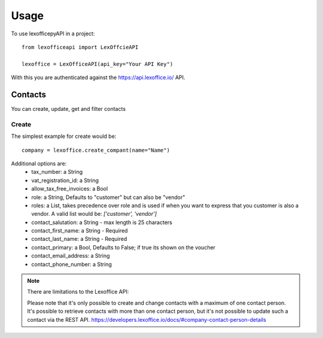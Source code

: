 =====
Usage
=====

To use lexofficepyAPI in a project::

    from lexofficeapi import LexOffcieAPI

    lexoffice = LexOfficeAPI(api_key="Your API Key")


With this you are authenticated against the https://api.lexoffice.io/ API.


Contacts
========

You can create, update, get and filter contacts

Create
------
The simplest example for create would be::

    company = lexoffice.create_compant(name="Name")

Additional options are:
    * tax_number: a String
    * vat_registration_id: a String
    * allow_tax_free_invoices: a Bool
    * role: a String, Defaults to "customer" but can also be "vendor"
    * roles: a List, takes precedence over role and is used if when you want to express that you customer is also a vendor. A valid list would be: `['customer', 'vendor']`

    * contact_salutation: a String - max length is 25 characters
    * contact_first_name: a String - Required
    * contact_last_name: a String - Required
    * contact_primary: a Bool, Defaults to False; if true its shown on the voucher
    * contact_email_address: a String
    * contact_phone_number: a String

.. note::

    There are limitations to the Lexoffice API:

    Please note that it's only possible to create and change contacts with a maximum of one contact person. It's possible to retrieve contacts with more than one contact person, but it's not possible to update such a contact via the REST API.
    https://developers.lexoffice.io/docs/#company-contact-person-details

